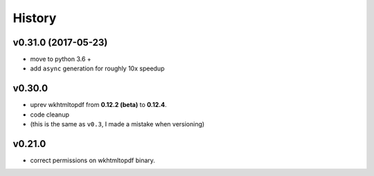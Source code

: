 .. :changelog:

History
-------

v0.31.0 (2017-05-23)
....................
* move to python 3.6 +
* add ``async`` generation for roughly 10x speedup

v0.30.0
.......

-  uprev wkhtmltopdf from **0.12.2 (beta)** to **0.12.4**.
-  code cleanup
- (this is the same as ``v0.3``, I made a mistake when versioning)

v0.21.0
.......

- correct permissions on wkhtmltopdf binary.
